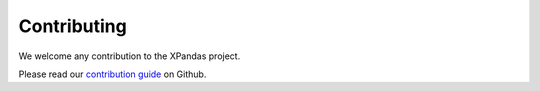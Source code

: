 Contributing
++++++++++++

We welcome any contribution to the XPandas project.

Please read our `contribution guide <https://github.com/kiraly-group/xpandas/blob/master/CONTRIBUTING.md>`_ on Github.